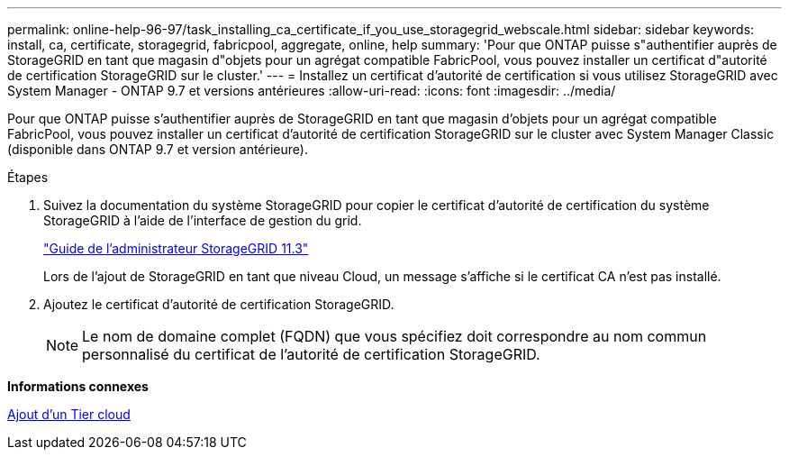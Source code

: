 ---
permalink: online-help-96-97/task_installing_ca_certificate_if_you_use_storagegrid_webscale.html 
sidebar: sidebar 
keywords: install, ca, certificate, storagegrid, fabricpool, aggregate, online, help 
summary: 'Pour que ONTAP puisse s"authentifier auprès de StorageGRID en tant que magasin d"objets pour un agrégat compatible FabricPool, vous pouvez installer un certificat d"autorité de certification StorageGRID sur le cluster.' 
---
= Installez un certificat d'autorité de certification si vous utilisez StorageGRID avec System Manager - ONTAP 9.7 et versions antérieures
:allow-uri-read: 
:icons: font
:imagesdir: ../media/


[role="lead"]
Pour que ONTAP puisse s'authentifier auprès de StorageGRID en tant que magasin d'objets pour un agrégat compatible FabricPool, vous pouvez installer un certificat d'autorité de certification StorageGRID sur le cluster avec System Manager Classic (disponible dans ONTAP 9.7 et version antérieure).

.Étapes
. Suivez la documentation du système StorageGRID pour copier le certificat d'autorité de certification du système StorageGRID à l'aide de l'interface de gestion du grid.
+
https://docs.netapp.com/sgws-113/topic/com.netapp.doc.sg-admin/home.html["Guide de l'administrateur StorageGRID 11.3"]

+
Lors de l'ajout de StorageGRID en tant que niveau Cloud, un message s'affiche si le certificat CA n'est pas installé.

. Ajoutez le certificat d'autorité de certification StorageGRID.
+
[NOTE]
====
Le nom de domaine complet (FQDN) que vous spécifiez doit correspondre au nom commun personnalisé du certificat de l'autorité de certification StorageGRID.

====


*Informations connexes*

xref:task_adding_cloud_tier.adoc[Ajout d'un Tier cloud]
